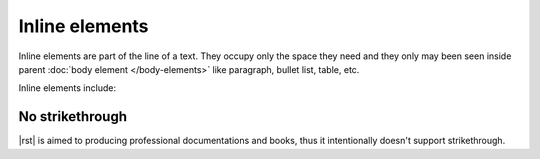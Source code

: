 ################################################################################
Inline elements
################################################################################

Inline elements are part of the line of a text. They occupy only the space they need and they only may been seen inside parent :doc:`body element </body-elements>` like paragraph, bullet list, table, etc.

Inline elements include:

.. datatemplate:yaml:: /_data/collection/inline-elements.yaml
   :template: collection.rst.jinja

No strikethrough
****************

|rst| is aimed to producing professional documentations and books, thus it intentionally doesn't support strikethrough.